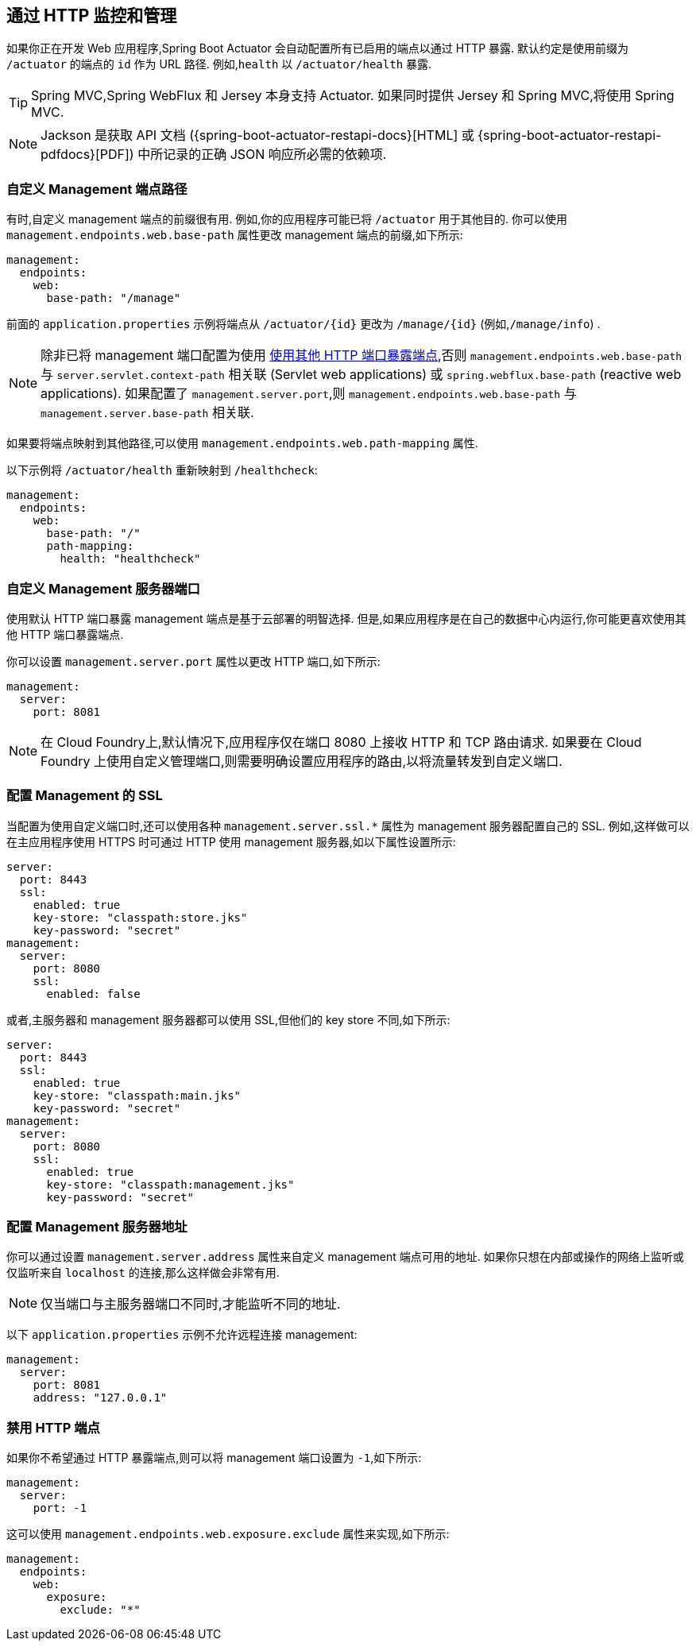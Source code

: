 [[actuator.monitoring]]
== 通过 HTTP 监控和管理
如果你正在开发 Web 应用程序,Spring Boot Actuator 会自动配置所有已启用的端点以通过 HTTP 暴露.
默认约定是使用前缀为 `/actuator` 的端点的 `id` 作为 URL 路径. 例如,`health` 以 `/actuator/health` 暴露.

TIP: Spring MVC,Spring WebFlux 和 Jersey 本身支持 Actuator.  如果同时提供 Jersey 和 Spring MVC,将使用 Spring MVC.

NOTE: Jackson 是获取 API 文档 ({spring-boot-actuator-restapi-docs}[HTML] 或 {spring-boot-actuator-restapi-pdfdocs}[PDF]) 中所记录的正确 JSON 响应所必需的依赖项.

[[actuator.monitoring.customizing-management-server-context-path]]
=== 自定义 Management 端点路径
有时,自定义 management 端点的前缀很有用. 例如,你的应用程序可能已将 `/actuator` 用于其他目的. 你可以使用 `management.endpoints.web.base-path` 属性更改 management 端点的前缀,如下所示:

[source,yaml,indent=0,subs="verbatim",configprops,configblocks]
----
	management:
	  endpoints:
	    web:
	      base-path: "/manage"
----

前面的 `application.properties` 示例将端点从 `/actuator/\{id}` 更改为 `/manage/\{id}` (例如,`/manage/info`) .

NOTE: 除非已将 management 端口配置为使用 <<actuator#actuator.monitoring.customizing-management-server-port,使用其他 HTTP 端口暴露端点>>,否则 `management.endpoints.web.base-path` 与 `server.servlet.context-path` 相关联 (Servlet web applications) 或 `spring.webflux.base-path` (reactive web applications).
如果配置了 `management.server.port`,则 `management.endpoints.web.base-path` 与 `management.server.base-path` 相关联.

如果要将端点映射到其他路径,可以使用 `management.endpoints.web.path-mapping` 属性.

以下示例将 `/actuator/health` 重新映射到 `/healthcheck`:

[source,yaml,indent=0,subs="verbatim",configprops,configblocks]
----
	management:
	  endpoints:
	    web:
	      base-path: "/"
	      path-mapping:
	        health: "healthcheck"
----

[[actuator.monitoring.customizing-management-server-port]]
=== 自定义 Management 服务器端口
使用默认 HTTP 端口暴露 management 端点是基于云部署的明智选择. 但是,如果应用程序是在自己的数据中心内运行,你可能更喜欢使用其他 HTTP 端口暴露端点.

你可以设置 `management.server.port` 属性以更改 HTTP 端口,如下所示:

[source,yaml,indent=0,subs="verbatim",configprops,configblocks]
----
	management:
	  server:
	    port: 8081
----

NOTE: 在 Cloud Foundry上,默认情况下,应用程序仅在端口 8080 上接收 HTTP 和 TCP 路由请求.  如果要在 Cloud Foundry 上使用自定义管理端口,则需要明确设置应用程序的路由,以将流量转发到自定义端口.

[[actuator.monitoring.management-specific-ssl]]
=== 配置 Management 的 SSL
当配置为使用自定义端口时,还可以使用各种 `management.server.ssl.*` 属性为 management 服务器配置自己的 SSL. 例如,这样做可以在主应用程序使用 HTTPS 时可通过 HTTP 使用 management 服务器,如以下属性设置所示:

[source,yaml,indent=0,subs="verbatim",configprops,configblocks]
----
	server:
	  port: 8443
	  ssl:
	    enabled: true
	    key-store: "classpath:store.jks"
	    key-password: "secret"
	management:
	  server:
	    port: 8080
	    ssl:
	      enabled: false
----

或者,主服务器和 management 服务器都可以使用 SSL,但他们的 key store 不同,如下所示:

[source,yaml,indent=0,subs="verbatim",configprops,configblocks]
----
	server:
	  port: 8443
	  ssl:
	    enabled: true
	    key-store: "classpath:main.jks"
	    key-password: "secret"
	management:
	  server:
	    port: 8080
	    ssl:
	      enabled: true
	      key-store: "classpath:management.jks"
	      key-password: "secret"
----



[[actuator.monitoring.customizing-management-server-address]]
=== 配置 Management 服务器地址
你可以通过设置 `management.server.address` 属性来自定义 management 端点可用的地址. 如果你只想在内部或操作的网络上监听或仅监听来自 `localhost` 的连接,那么这样做会非常有用.

NOTE: 仅当端口与主服务器端口不同时,才能监听不同的地址.

以下 `application.properties` 示例不允许远程连接 management:

[source,yaml,indent=0,subs="verbatim",configprops,configblocks]
----
	management:
	  server:
	    port: 8081
	    address: "127.0.0.1"
----

[[actuator.monitoring.disabling-http-endpoints]]
=== 禁用 HTTP 端点
如果你不希望通过 HTTP 暴露端点,则可以将 management 端口设置为 `-1`,如下所示:

[source,yaml,indent=0,subs="verbatim",configprops,configblocks]
----
	management:
	  server:
	    port: -1
----

这可以使用 `management.endpoints.web.exposure.exclude` 属性来实现,如下所示:

[source,yaml,indent=0,subs="verbatim",configprops,configblocks]
----
	management:
	  endpoints:
	    web:
	      exposure:
	        exclude: "*"
----
